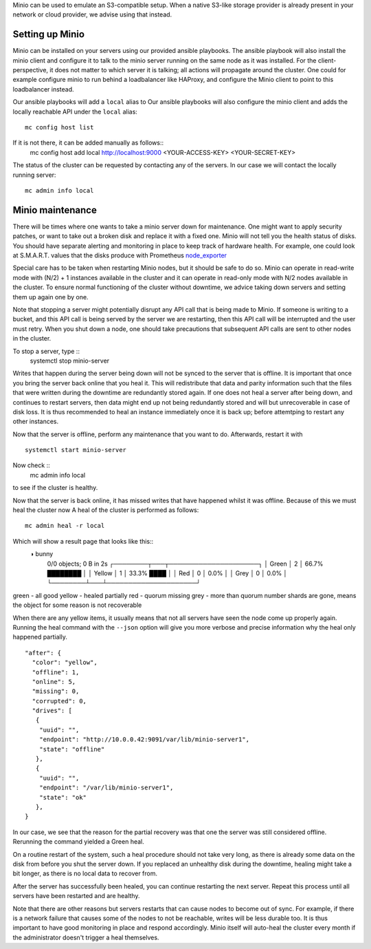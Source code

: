 Minio can be used to emulate an S3-compatible setup. When a native S3-like
storage provider is already present in your network or cloud provider, we
advise using that instead.


Setting up Minio
================
Minio can be installed on your servers using our provided ansible playbooks.
The ansible playbook will also install the minio client and configure it to
talk to the minio server running on the same node as it was installed.  For the
client-perspective, it does not matter to which server it is talking; all
actions will propagate around the cluster. One could for example configure
minio to run behind a loadbalancer like HAProxy, and configure the Minio client
to point to this loadbalancer instead. 

Our ansible playbooks will add a ``local`` alias to
Our ansible playbooks will also configure the minio client and adds the locally
reachable API under the ``local`` alias::
   mc config host list
If it is not there, it can be added manually as follows::
   mc config host add local http://localhost:9000 <YOUR-ACCESS-KEY> <YOUR-SECRET-KEY>

The status of the cluster can be requested by contacting any of the servers. In
our case we will contact the locally running server::
   mc admin info local

Minio maintenance
=================
There will be times where one wants to take a minio server down for
maintenance.  One might want to apply security patches, or want to take out a
broken disk and replace it with a fixed one.  Minio will not tell you the
health status of disks. You should have separate alerting and monitoring in
place to keep track of hardware health. For example, one could look at
S.M.A.R.T. values that the disks produce with Prometheus `node_exporter
<https://github.com/prometheus-community/node-exporter-textfile-collector-scripts/blob/master/smartmon.sh>`_

Special care has to be taken when restarting Minio nodes, but it should be safe
to do so.  Minio can operate in read-write mode with (N/2) + 1 instances
available in the cluster and it can operate in read-only mode with N/2 nodes
available in the cluster.  To ensure normal functioning of the cluster without
downtime, we advice taking down servers and setting them up again one by one.

Note that stopping a server might potentially disrupt any API call that is
being made to Minio. If someone is writing to a bucket, and this API call
is being served by the server we are restarting, then this API call will be
interrupted and the user must retry.  When you shut down a node, one should
take precautions that subsequent API calls are sent to other nodes in the
cluster.

To stop a server, type ::
   systemctl stop minio-server

Writes that happen during the server being down will not be synced to the
server that is offline. It is important that once you bring the server back
online that you heal it. This will redistribute that data and parity
information such that the files that were written during the downtime are
redundantly stored again.  If one does not heal a server after being down, and continues
to restart servers, then data might end up not being redundantly stored and will but
unrecoverable in case of disk loss. It
is thus recommended to heal an instance immediately once it is back up; before attemtping to
restart any other instances.

Now that the server is offline, perform any maintenance that you want to do.
Afterwards, restart it with ::
   systemctl start minio-server

Now check ::
   mc admin info local
to see if the cluster is healthy.

Now that the server is back online, it has missed writes that have happened whilst
it was offline. Because of this we must heal the cluster now
A heal of the cluster is performed as follows::
   mc admin heal -r local

Which will show a result page that looks like this::
    ◑  bunny
       0/0 objects; 0 B in 2s
       ┌────────┬───┬─────────────────────┐
       │ Green  │ 2 │  66.7% ████████     │
       │ Yellow │ 1 │  33.3% ████         │
       │ Red    │ 0 │   0.0%              │
       │ Grey   │ 0 │   0.0%              │
       └────────┴───┴─────────────────────┘

green - all good
yellow - healed partially
red - quorum missing
grey - more than quorum number shards are gone, means the object for some reason is not recoverable

When there are any yellow items, it usually means that not all servers have seen
the node come up properly again. Running the heal command with the ``--json`` option
will give you more verbose and precise information why the heal only happened partially.
::
   
   "after": {
     "color": "yellow",
     "offline": 1,
     "online": 5,
     "missing": 0,
     "corrupted": 0,
     "drives": [
      {
       "uuid": "",
       "endpoint": "http://10.0.0.42:9091/var/lib/minio-server1",
       "state": "offline"
      },
      {
       "uuid": "",
       "endpoint": "/var/lib/minio-server1",
       "state": "ok"
      },
   }

In our case, we see that the reason for the partial recovery was that 
one the server was still considered offline. Rerunning the command yielded
a Green heal.

On a routine restart of the system, such a heal procedure should not take very
long, as there is already some data on the disk from before you shut the server
down. If you replaced an unhealthy disk during the downtime, healing
might take a bit longer, as there is no local data to recover from.

After the server has successfully been healed, you can continue restarting the
next server.  Repeat this process until all servers have been restarted and are
healthy.

Note that there are other reasons but servers restarts that can cause nodes to
become out of sync.  For example, if there is a network failure that causes
some of the nodes to not be reachable, writes will be less durable too. It is
thus important to have good monitoring in place and respond accordingly.  Minio
itself will auto-heal the cluster every month if the administrator doesn't
trigger a heal themselves.
